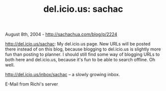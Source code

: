 #+TITLE: del.icio.us: sachac

August 8th, 2004 -
[[http://sachachua.com/blog/p/2224][http://sachachua.com/blog/p/2224]]

[[http://del.icio.us/sachac][http://del.icio.us/sachac]]: My del.icio.us
page. New URLs will be
 posted there instead of on this blog, because blogging to del.icio.us
 is slightly more fun than posting to planner. I should still find some
 way of blogging URLs to both here and del.icio.us, because it's fun to
 be able to search offline. Oh well.

[[http://del.icio.us/inbox/sachac][http://del.icio.us/inbox/sachac]] --
a slowly growing inbox.

E-Mail from Richi's server
